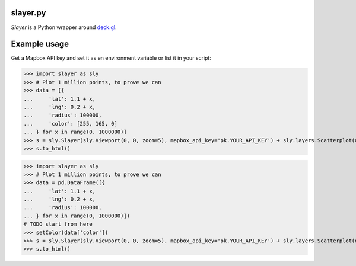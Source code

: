 slayer.py
================

`Slayer` is a Python wrapper around `deck.gl`_.

.. _deck.gl: http://deck.gl/#/

Example usage
================

Get a Mapbox API key and set it as en environment variable or list it in your script:

.. code:: python
>>> import slayer as sly
>>> # Plot 1 million points, to prove we can
>>> data = [{
...     'lat': 1.1 + x,
...     'lng': 0.2 + x,
...     'radius': 100000,
...     'color': [255, 165, 0]
... } for x in range(0, 1000000)]
>>> s = sly.Slayer(sly.Viewport(0, 0, zoom=5), mapbox_api_key='pk.YOUR_API_KEY') + sly.layers.Scatterplot(data)
>>> s.to_html()


.. code:: python
>>> import slayer as sly
>>> # Plot 1 million points, to prove we can
>>> data = pd.DataFrame([{
...     'lat': 1.1 + x,
...     'lng': 0.2 + x,
...     'radius': 100000,
... } for x in range(0, 1000000)])
# TODO start from here
>>> setColor(data['color'])
>>> s = sly.Slayer(sly.Viewport(0, 0, zoom=5), mapbox_api_key='pk.YOUR_API_KEY') + sly.layers.Scatterplot(data)
>>> s.to_html()
